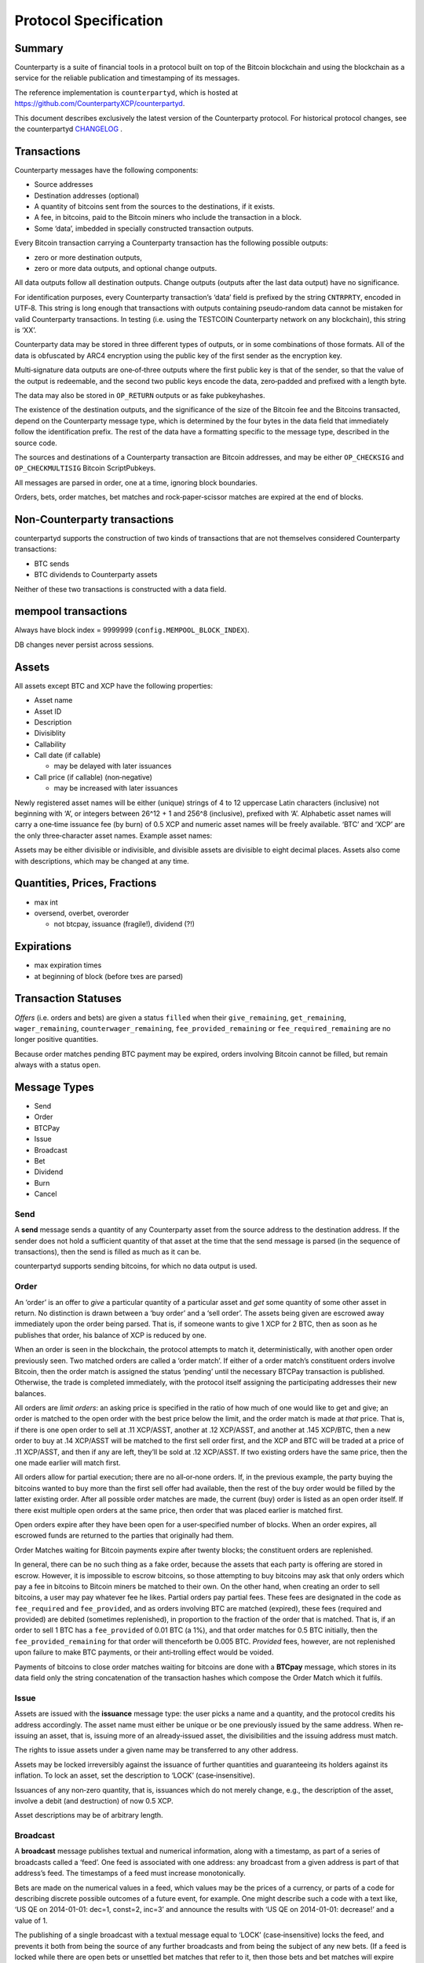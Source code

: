Protocol Specification
=========================

Summary
-------

Counterparty is a suite of financial tools in a protocol built on top of
the Bitcoin blockchain and using the blockchain as a service for the
reliable publication and timestamping of its messages.

The reference implementation is ``counterpartyd``, which is hosted at
`https://github.com/CounterpartyXCP/counterpartyd <https://github.com/CounterpartyXCP/counterpartyd>`_.

This document describes exclusively the latest version of the
Counterparty protocol. For historical protocol changes, see the
counterpartyd `CHANGELOG <https://github.com/CounterpartyXCP/counterpartyd/blob/master/ChangeLog.md>`_ .

Transactions
------------

Counterparty messages have the following components: 

- Source addresses
- Destination addresses (optional) 
- A quantity of bitcoins sent from the sources to the destinations, if it exists. 
- A fee, in bitcoins, paid to the Bitcoin miners who include the transaction in a block. 
- Some ‘data’, imbedded in specially constructed transaction outputs.

Every Bitcoin transaction carrying a Counterparty transaction has the
following possible outputs: 

- zero or more destination outputs, 
- zero or more data outputs, and optional change outputs. 

All data outputs follow all destination outputs. Change outputs (outputs after the last data
output) have no significance.

For identification purposes, every Counterparty transaction’s ‘data’
field is prefixed by the string ``CNTRPRTY``, encoded in UTF‐8. This
string is long enough that transactions with outputs containing
pseudo‐random data cannot be mistaken for valid Counterparty
transactions. In testing (i.e. using the TESTCOIN Counterparty network
on any blockchain), this string is ‘XX’.

Counterparty data may be stored in three different types of outputs, or
in some combinations of those formats. All of the data is obfuscated by
ARC4 encryption using the public key of the first sender as the
encryption key.

Multi‐signature data outputs are one‐of‐three outputs where the first
public key is that of the sender, so that the value of the output is
redeemable, and the second two public keys encode the data, zero‐padded
and prefixed with a length byte.

The data may also be stored in ``OP_RETURN`` outputs or as fake
pubkeyhashes.

The existence of the destination outputs, and the significance of the
size of the Bitcoin fee and the Bitcoins transacted, depend on the
Counterparty message type, which is determined by the four bytes in the
data field that immediately follow the identification prefix. The rest
of the data have a formatting specific to the message type, described in
the source code.

The sources and destinations of a Counterparty transaction are Bitcoin
addresses, and may be either ``OP_CHECKSIG`` and ``OP_CHECKMULTISIG``
Bitcoin ScriptPubkeys.

All messages are parsed in order, one at a time, ignoring block
boundaries.

Orders, bets, order matches, bet matches and rock‐paper‐scissor matches
are expired at the end of blocks.

Non‐Counterparty transactions
-----------------------------

counterpartyd supports the construction of two kinds of transactions
that are not themselves considered Counterparty transactions:

-  BTC sends
-  BTC dividends to Counterparty assets

Neither of these two transactions is constructed with a data field.

mempool transactions
--------------------

Always have block index = 9999999 (``config.MEMPOOL_BLOCK_INDEX``).

DB changes never persist across sessions.

Assets
------

All assets except BTC and XCP have the following properties:

-  Asset name
-  Asset ID
-  Description
-  Divisiblity
-  Callability
-  Call date (if callable)

   -  may be delayed with later issuances

-  Call price (if callable) (non‐negative)

   -  may be increased with later issuances

Newly registered asset names will be either (unique) strings of 4 to 12
uppercase Latin characters (inclusive) not beginning with ‘A’, or
integers between 26^12 + 1 and 256^8 (inclusive), prefixed with ‘A’.
Alphabetic asset names will carry a one‐time issuance fee (by burn) of
0.5 XCP and numeric asset names will be freely available. ‘BTC’ and
‘XCP’ are the only three‐character asset names. Example asset names:

Assets may be either divisible or indivisible, and divisible assets are
divisible to eight decimal places. Assets also come with descriptions,
which may be changed at any time.


Quantities, Prices, Fractions
-----------------------------

-  max int

-  oversend, overbet, overorder

   -  not btcpay, issuance (fragile!), dividend (?!)

Expirations
-----------

-  max expiration times

-  at beginning of block (before txes are parsed)

Transaction Statuses
--------------------

*Offers* (i.e. orders and bets) are given a status ``filled`` when their
``give_remaining``, ``get_remaining``, ``wager_remaining``,
``counterwager_remaining``, ``fee_provided_remaining`` or
``fee_required_remaining`` are no longer positive quantities.

Because order matches pending BTC payment may be expired, orders
involving Bitcoin cannot be filled, but remain always with a status
``open``.

Message Types
-------------

-  Send
-  Order
-  BTCPay
-  Issue
-  Broadcast
-  Bet
-  Dividend
-  Burn
-  Cancel

Send
~~~~

A **send** message sends a quantity of any Counterparty asset from the
source address to the destination address. If the sender does not hold a
sufficient quantity of that asset at the time that the send message is
parsed (in the sequence of transactions), then the send is filled
as much as it can be.

counterpartyd supports sending bitcoins, for which no data output is
used.

Order
~~~~~

An ‘order’ is an offer to *give* a particular quantity of a particular
asset and *get* some quantity of some other asset in return. No
distinction is drawn between a ‘buy order’ and a ‘sell order’. The
assets being given are escrowed away immediately upon the order being
parsed. That is, if someone wants to give 1 XCP for 2 BTC, then as soon
as he publishes that order, his balance of XCP is reduced by one.

When an order is seen in the blockchain, the protocol attempts to match
it, deterministically, with another open order previously seen. Two
matched orders are called a ‘order match’. If either of a order match’s
constituent orders involve Bitcoin, then the order match is assigned the
status ‘pending’ until the necessary BTCPay transaction is published.
Otherwise, the trade is completed immediately, with the protocol itself
assigning the participating addresses their new balances.

All orders are *limit orders*: an asking price is specified in the ratio
of how much of one would like to get and give; an order is matched to
the open order with the best price below the limit, and the order match
is made at *that* price. That is, if there is one open order to sell at
.11 XCP/ASST, another at .12 XCP/ASST, and another at .145 XCP/BTC, then
a new order to buy at .14 XCP/ASST will be matched to the first sell
order first, and the XCP and BTC will be traded at a price of .11
XCP/ASST, and then if any are left, they’ll be sold at .12 XCP/ASST. If
two existing orders have the same price, then the one made earlier will
match first.

All orders allow for partial execution; there are no all‐or‐none orders.
If, in the previous example, the party buying the bitcoins wanted to buy
more than the first sell offer had available, then the rest of the buy
order would be filled by the latter existing order. After all possible
order matches are made, the current (buy) order is listed as an open
order itself. If there exist multiple open orders at the same price,
then order that was placed earlier is matched first.

Open orders expire after they have been open for a user‐specified number
of blocks. When an order expires, all escrowed funds are returned to the
parties that originally had them.

Order Matches waiting for Bitcoin payments expire after twenty blocks; the
constituent orders are replenished.

In general, there can be no such thing as a fake order, because the
assets that each party is offering are stored in escrow. However, it is
impossible to escrow bitcoins, so those attempting to buy bitcoins may
ask that only orders which pay a fee in bitcoins to Bitcoin miners be
matched to their own. On the other hand, when creating an order to sell
bitcoins, a user may pay whatever fee he likes. Partial orders pay
partial fees. These fees are designated in the code as ``fee_required``
and ``fee_provided``, and as orders involving BTC are matched (expired),
these fees (required and provided) are debited (sometimes replenished),
in proportion to the fraction of the order that is matched. That is, if
an order to sell 1 BTC has a ``fee_provided`` of 0.01 BTC (a 1%), and
that order matches for 0.5 BTC initially, then the
``fee_provided_remaining`` for that order will thenceforth be 0.005 BTC.
*Provided* fees, however, are not replenished upon failure to make BTC
payments, or their anti‐trolling effect would be voided.

Payments of bitcoins to close order matches waiting for bitcoins are
done with a **BTCpay** message, which stores in its data field only
the string concatenation of the transaction hashes which compose the
Order Match which it fulfils.

Issue
~~~~~

Assets are issued with the **issuance** message type: the user picks a
name and a quantity, and the protocol credits his address accordingly.
The asset name must either be unique or be one previously issued by the
same address. When re‐issuing an asset, that is, issuing more of an
already‐issued asset, the divisibilities and the issuing address must
match.

The rights to issue assets under a given name may be transferred to any
other address.

Assets may be locked irreversibly against the issuance of further
quantities and guaranteeing its holders against its inflation. To lock
an asset, set the description to ‘LOCK’ (case‐insensitive).

Issuances of any non‐zero quantity, that is, issuances which do not
merely change, e.g., the description of the asset, involve a debit (and
destruction) of now 0.5 XCP.

Asset descriptions may be of arbitrary length.

Broadcast
~~~~~~~~~

A **broadcast** message publishes textual and numerical information,
along with a timestamp, as part of a series of broadcasts called a
‘feed’. One feed is associated with one address: any broadcast from a
given address is part of that address’s feed. The timestamps of a feed
must increase monotonically.

Bets are made on the numerical values in a feed, which values may be the
prices of a currency, or parts of a code for describing discrete
possible outcomes of a future event, for example. One might describe
such a code with a text like, ‘US QE on 2014-01-01: dec=1, const=2,
inc=3’ and announce the results with ‘US QE on 2014-01-01: decrease!’
and a value of 1.

The publishing of a single broadcast with a textual message equal to
‘LOCK’ (case‐insensitive) locks the feed, and prevents it both from
being the source of any further broadcasts and from being the subject of
any new bets. (If a feed is locked while there are open bets or
unsettled bet matches that refer to it, then those bets and bet matches
will expire harmlessly.)

The text field may be of arbitrary length.

A feed is identified by the address which publishes it.

Broadcasts with a value of -2 cancel all open bets on the feed.
Broadcasts with a value of -3 cancel all pending bet matches on the
feed. (This is equivalent to waiting for two weeks after the deadline.)
Broadcasts with any other negative value are ignored for the purpose of
bet settlement, but they still update the last broadcast time.

Bet
~~~

A bet is a wager that the value of a particular feed will be equal (or not
equal) to a certain value — the *target value* — at the *deadline*. Bets have
their wagers put in escrow upon being matched, and they are settled when the
feed that they rely on passes the deadline.

Equal/NotEqual Bets cannot be leveraged.  However, for two Bets to be matched,
their leverage levels, deadlines and target values must be identical.
Otherwise, they are matched the same way that orders are, except a Bet’s *odds*
are the multiplicative inverse of an order’s price (odds = wager/counterwager):
each Bet is matched, if possible, to the open Bet with the highest odds, as
much as possible.

Target values must be non‐negative, and Bet Matches (contracts) are not
affected by broadcasts with a value of -1.

Bets cannot have a deadline later than the timestamp of the last
broadcast of the feed that they refer to.

Bets expire the same way that orders do, i.e. after a particular number
of blocks. Bet Matches expire 2016 blocks after a block is seen with a
block timestamp after its deadline.

Betting fees are proportional to the initial wagers, not the earnings.
They are taken from, not added to, the quantities wagered.

-  Because of the block time, and the non‐deterministic way in which
   transactions are ordered in the blockchain, all contracts must not be
   incrementally settled, but the funds in question must be immediately
   put into escrow, and there must be a settlement date. Otherwise, one
   could see a price drop coming, and ‘fight’ to hide the funds that
   were going to be deducted.

Feed fees are deducted from the final settlement amount.

Dividend
~~~~~~~~

A dividend payment is a payment of some quantity of any Counterparty
asset (including BTC) to every holder of a an asset (except BTC or XCP)
in proportion to the size of their holdings. Dividend‐yielding assets
may be either divisible or indivisible. A dividend payment to any asset
may originate from any address. The asset for dividend payments and the
assets whose holders receive the payments may be the same. Bitcoin
dividend payments do not employ the Counterparty protocol and so are
larger and more expensive (in fees) than all other dividend payments.

-  TODO: dividends on escrowed funds

There is a small fee per recipient with dividends, to prevent SPAM.

Burn
~~~~

Balances in Counterparty’s native currency, ‘XCP’, will be initialised
by ‘burning’ bitcoins in miners’ fees during a particular period of time
using the a **burn** message type. The number of XCP earned per bitcoin
is calculated thus:

::

    XCP_EARNED = BTC_BURNED * (1000 * (1 + .5 * 
                 ((END_BLOCK - CURRENT_BLOCK) / (END_BLOCK - START_BLOCK))
                 ))

``END_BLOCK`` is the block after which the burn period is over (**block
#283810**) and ``START_BLOCK`` is the block with which the burn period
begins (**block #278310**). The earlier the burn, the better the price,
which may be between 1000 and 1500 XCP/BTC.

Burn messages have precisely the string ‘ProofOfBurn’ stored in the
``OP_RETURN`` output.

-  new data‐less burn

-  burn period is over

Cancel
~~~~~~

Open offers may be cancelled, which cancellation is irrevocable.

A *cancel* message contains only the hash of the Bitcoin transaction
that contains the order or bet to be cancelled. Only the address which
made an offer may cancel it.

Counterparty Contracts
----------------------

By implementing Ethereum’s entire smart contracts platform Counterparty
enables users to write Turing Complete smart contracts into the Bitcoin
blockchain and execute those contracts in a completely decentralized and
trustless manner.

Counterparty contract language is fully compatible with Ethereum’s with
the exception of the following minor incompatibilities:

-  Two EVM opcodes (COINBASE and GASLIMIT) involved in mining were
   removed because XCP is unmined.
-  The new ASSET\_BALANCE opcode may be used to retrieve the balance of
   native Counterparty assets and BTC. It takes two inputs (address and
   asset\_id) and returns one value (the balance of the address in the
   asset named). It has the same gas cost as BALANCE (which looks only
   at XCP).
-  The new SEND opcode may be used for sending native Counterparty
   assets to Counterparty (Bitcoin) addresses. SEND has three inputs
   (address, quantity, asset\_id) and no outputs; it has the same cost
   as CALL.

The basic fee structure of Counterparty Contracts is very similar to
that of Ethereum. Different computational or storage operations will be
associated with different fees, to prevent abuse of the system. Contract
execution fees will be paid only in XCP, the native currency of
Counterparty (it would not be possible for them to be paid in Bitcoin).
The contract system will be fully compatible with the existing
Counterparty asset system and decentralized exchange.

The economics of the fee system for Counterparty Contracts are
necessarily rather different from those of Ethereum, simply because
there are no Counterparty miners. All Counterparty nodes will execute
all contracts, and it will be the holders of XCP that receive the fees
for the execution. The simplest and most robust way to make this payment
will be just to destroy the fees, and to thereby reduce the money
supply, as this is equivalent to paying the fee out to all holders of
XCP in proportion to the size of their holdings.

Unlike with Ethereum, the fees will not be constant values, but rather
fractions of the total extant supply of XCP, so that no amount of
computation will deplete the supply of XCP and drive it into negative
territory: the divisibility of XCP ensures that there will always be
enough XCP.

Further reading on the Ethereum contract language(s) is available here:

- `Ethereum White Paper`_ 
- `Ethereum Yellow Paper`_ 
- `Pyethereum and Serpent Programming Guide`_ 
- `Ethereum Wiki: Serpent`_

.. _Ethereum White Paper: https://www.ethereum.org/pdfs/EthereumWhitePaper.pdf
.. _Ethereum Yellow Paper: http://gavwood.com/Paper.pdf
.. _Pyethereum and Serpent Programming Guide: https://blog.ethereum.org/2014/04/10/pyethereum-and-serpent-programming-guide/
.. _`Ethereum Wiki: Serpent`: https://github.com/ethereum/wiki/wiki/Serpent
